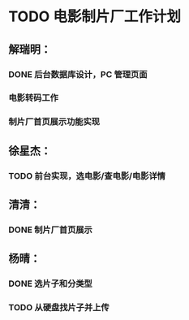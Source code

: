 * TODO 电影制片厂工作计划
DEADLINE: <2016-06-06 一 12:00>
** 解瑞明：
*** DONE 后台数据库设计，PC 管理页面
CLOSED: [2016-06-02 四 09:29]
*** 电影转码工作
*** 制片厂首页展示功能实现
** 徐星杰：
*** TODO 前台实现，选电影/查电影/电影详情
** 清清：
*** DONE 制片厂首页展示
CLOSED: [2016-06-02 四 09:31]
** 杨晴：                                                     
*** DONE 选片子和分类型
CLOSED: [2016-06-02 四 09:31]
*** TODO 从硬盘找片子并上传
DEADLINE: <2016-06-02 四 18:00>
